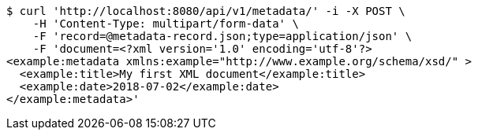 [source,bash]
----
$ curl 'http://localhost:8080/api/v1/metadata/' -i -X POST \
    -H 'Content-Type: multipart/form-data' \
    -F 'record=@metadata-record.json;type=application/json' \
    -F 'document=<?xml version='1.0' encoding='utf-8'?>
<example:metadata xmlns:example="http://www.example.org/schema/xsd/" >
  <example:title>My first XML document</example:title>
  <example:date>2018-07-02</example:date>
</example:metadata>'
----
